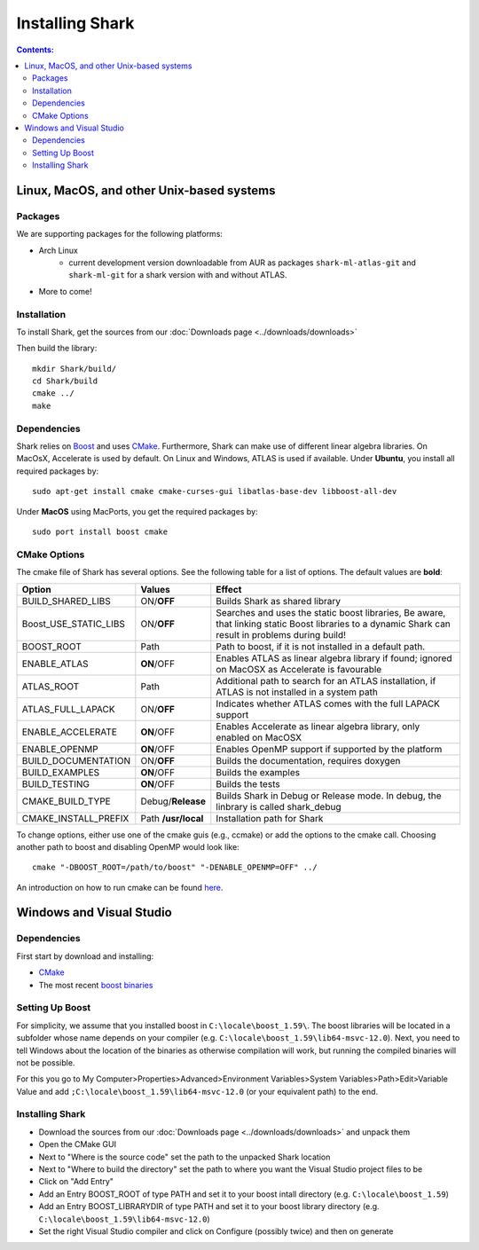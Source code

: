 .. highlight:: bash

Installing Shark
================

.. contents:: Contents:


Linux, MacOS, and other Unix-based systems
**********************************************************

Packages
---------------------------------------------

We are supporting packages for the following platforms:

* Arch Linux
	- current development version downloadable from AUR as packages ``shark-ml-atlas-git`` and ``shark-ml-git``
	  for a shark version with and without ATLAS.
* More to come!

Installation
---------------------------------------------

To install Shark, get the sources from our :doc:`Downloads page <../downloads/downloads>`
	
Then build the library::

	mkdir Shark/build/
	cd Shark/build
	cmake ../
	make
	
Dependencies
---------------------------------------------

Shark relies on `Boost <http://www.boost.org>`_ and uses `CMake
<http://www.cmake.org/>`__.
Furthermore, Shark can make use of different linear algebra libraries.
On MacOsX, Accelerate is used by default. On Linux and Windows, ATLAS
is used if available.
Under **Ubuntu**, you install all required packages by::
	
	sudo apt-get install cmake cmake-curses-gui libatlas-base-dev libboost-all-dev
	
Under **MacOS** using MacPorts, you get the required packages by::

	sudo port install boost cmake


CMake Options
-------------------------------------------------------------
The cmake file of Shark has several options. See the following table
for a list of options. The default values are **bold**:

======================= ===================== ===============================================
Option           	    Values                Effect
======================= ===================== ===============================================
BUILD_SHARED_LIBS      	ON/**OFF**            Builds Shark as shared library 
Boost_USE_STATIC_LIBS   ON/**OFF**            Searches and uses the static boost libraries,
                                              Be aware, that linking static Boost 
                                              libraries to a dynamic Shark
					      can result in problems during build!
BOOST_ROOT              Path                  Path to boost, if it is not installed in a default
                                              path.
ENABLE_ATLAS            **ON**/OFF            Enables ATLAS as linear algebra library if found;
                                              ignored on MacOSX as Accelerate is favourable
ATLAS_ROOT              Path                  Additional path to search for an ATLAS
                                              installation, if ATLAS is not installed in a
                                              system path
ATLAS_FULL_LAPACK       ON/**OFF**            Indicates whether ATLAS comes with the full
                                              LAPACK support 
ENABLE_ACCELERATE       **ON**/OFF            Enables Accelerate as linear algebra library,
                                              only enabled on MacOSX
ENABLE_OPENMP           **ON**/OFF            Enables OpenMP support if supported by the 
                                              platform
BUILD_DOCUMENTATION     ON/**OFF**            Builds the documentation, requires doxygen
BUILD_EXAMPLES          **ON**/OFF            Builds the examples
BUILD_TESTING           **ON**/OFF            Builds the tests
CMAKE_BUILD_TYPE        Debug/**Release**     Builds Shark in Debug or Release mode.
                                              In debug, the linbrary is called shark_debug
CMAKE_INSTALL_PREFIX    Path **/usr/local**   Installation path for Shark

======================= ===================== ===============================================

To change options, either use one of the cmake guis (e.g., ccmake) or add the options to the cmake call.
Choosing another path to boost and disabling OpenMP would look like::

	cmake "-DBOOST_ROOT=/path/to/boost" "-DENABLE_OPENMP=OFF" ../

An introduction on how to run cmake can be found `here <http://cmake.org/runningcmake/>`__.


Windows and Visual Studio
**********************************************************

Dependencies
---------------------------------

First start by download and installing:

* `CMake <https://cmake.org/download/>`__
* The most recent `boost binaries <http://sourceforge.net/projects/boost/files/boost-binaries/>`__

Setting Up Boost
----------------------------------


For simplicity, we assume that you installed boost in ``C:\locale\boost_1.59\``.
The boost libraries will be located in a subfolder whose name depends on your compiler (e.g.
``C:\locale\boost_1.59\lib64-msvc-12.0``). Next, you need to tell Windows
about the location of the binaries as otherwise compilation will work, but running the compiled binaries
will not be possible. 

For this you go to
My Computer>Properties>Advanced>Environment Variables>System Variables>Path>Edit>Variable Value
and add ``;C:\locale\boost_1.59\lib64-msvc-12.0`` (or your equivalent path) to the end.

Installing Shark
-----------------------

* Download the sources from our :doc:`Downloads page <../downloads/downloads>` and unpack them
* Open the CMake GUI
* Next to "Where is the source code" set the path to the unpacked Shark location
* Next to "Where to build the directory" set the path to where you want the Visual Studio project files to be
* Click on "Add Entry"
* Add an Entry BOOST_ROOT of type PATH and set it to your boost intall directory (e.g. ``C:\locale\boost_1.59``)
* Add an Entry BOOST_LIBRARYDIR of type PATH and set it to your boost library directory (e.g. ``C:\locale\boost_1.59\lib64-msvc-12.0``)
* Set the right Visual Studio compiler and click on Configure (possibly twice) and then on generate
